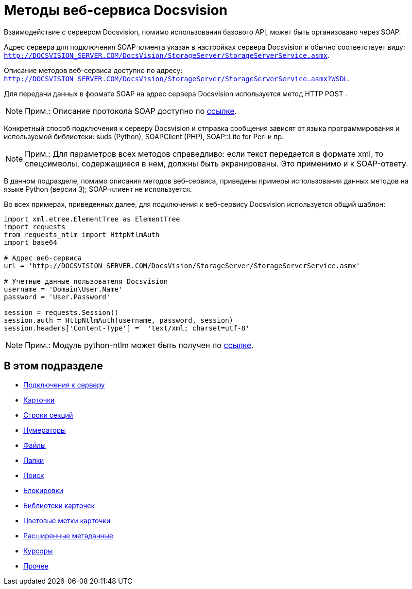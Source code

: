 = Методы веб-сервиса Docsvision

Взаимодействие с сервером Docsvision, помимо использования базового API, может быть организовано через SOAP.

Адрес сервера для подключения SOAP-клиента указан в настройках сервера Docsvision и обычно соответствует виду: `http://DOCSVISION_SERVER.COM/DocsVision/StorageServer/StorageServerService.asmx`.

Описание методов веб-сервиса доступно по адресу: `http://DOCSVISION_SERVER.COM/DocsVision/StorageServer/StorageServerService.asmx?WSDL`.

Для передачи данных в формате SOAP на адрес сервера Docsvision используется метод HTTP POST .

[NOTE]
====
[.note__title]#Прим.:# Описание протокола SOAP доступно по http://www.w3.org/TR/2000/NOTE-SOAP-20000508/[ссылке].
====

Конкретный способ подключения к серверу Docsvision и отправка сообщения зависят от языка программирования и используемой библиотеки: suds (Python), SOAPClient (PHP), SOAP::Lite for Perl и пр.

[NOTE]
====
[.note__title]#Прим.:# Для параметров всех методов справедливо: если текст передается в формате xml, то спецсимволы, содержащиеся в нем, должны быть экранированы. Это применимо и к SOAP-ответу.
====

В данном подразделе, помимо описания методов веб-сервиса, приведены примеры использования данных методов на языке Python (версии 3); SOAP-клиент не используется.

Во всех примерах, приведенных далее, для подключения к веб-сервису Docsvision используется общий шаблон:

[source,pre,codeblock,language-python]
----
import xml.etree.ElementTree as ElementTree
import requests
from requests_ntlm import HttpNtlmAuth
import base64

# Адрес веб-сервиса
url = 'http://DOCSVISION_SERVER.COM/DocsVision/StorageServer/StorageServerService.asmx'

# Учетные данные пользователя Docsvision
username = 'Domain\User.Name'
password = 'User.Password'

session = requests.Session()
session.auth = HttpNtlmAuth(username, password, session)
session.headers['Content-Type'] =  'text/xml; charset=utf-8'
----

[NOTE]
====
[.note__title]#Прим.:# Модуль python-ntlm может быть получен по https://github.com/mullender/python-ntlm[ссылке].
====

== В этом подразделе

* xref:dm_appendix_webservice_connection.adoc[Подключения к серверу]
* xref:DevManualAppendix_WebService_Card.adoc[Карточки]
* xref:DevManualAppendix_WebService_Rows.adoc[Строки секций]
* xref:DevManualAppendix_WebService_Num.adoc[Нумераторы]
* xref:DevManualAppendix_WebService_Files.adoc[Файлы]
* xref:DevManualAppendix_WebService_Folders.adoc[Папки]
* xref:DevManualAppendix_WebService_Search.adoc[Поиск]
* xref:DevManualAppendix_WebService_Lock.adoc[Блокировки]
* xref:DevManualAppendix_WebService_Library.adoc[Библиотеки карточек]
* xref:DevManualAppendix_WebService_Labels.adoc[Цветовые метки карточки]
* xref:DevManualAppendix_WebService_Dynamic.adoc[Расширенные метаданные]
* xref:DevManualAppendix_WebService_Cursor.adoc[Курсоры]
* xref:DevManualAppendix_WebService_Common.adoc[Прочее]





